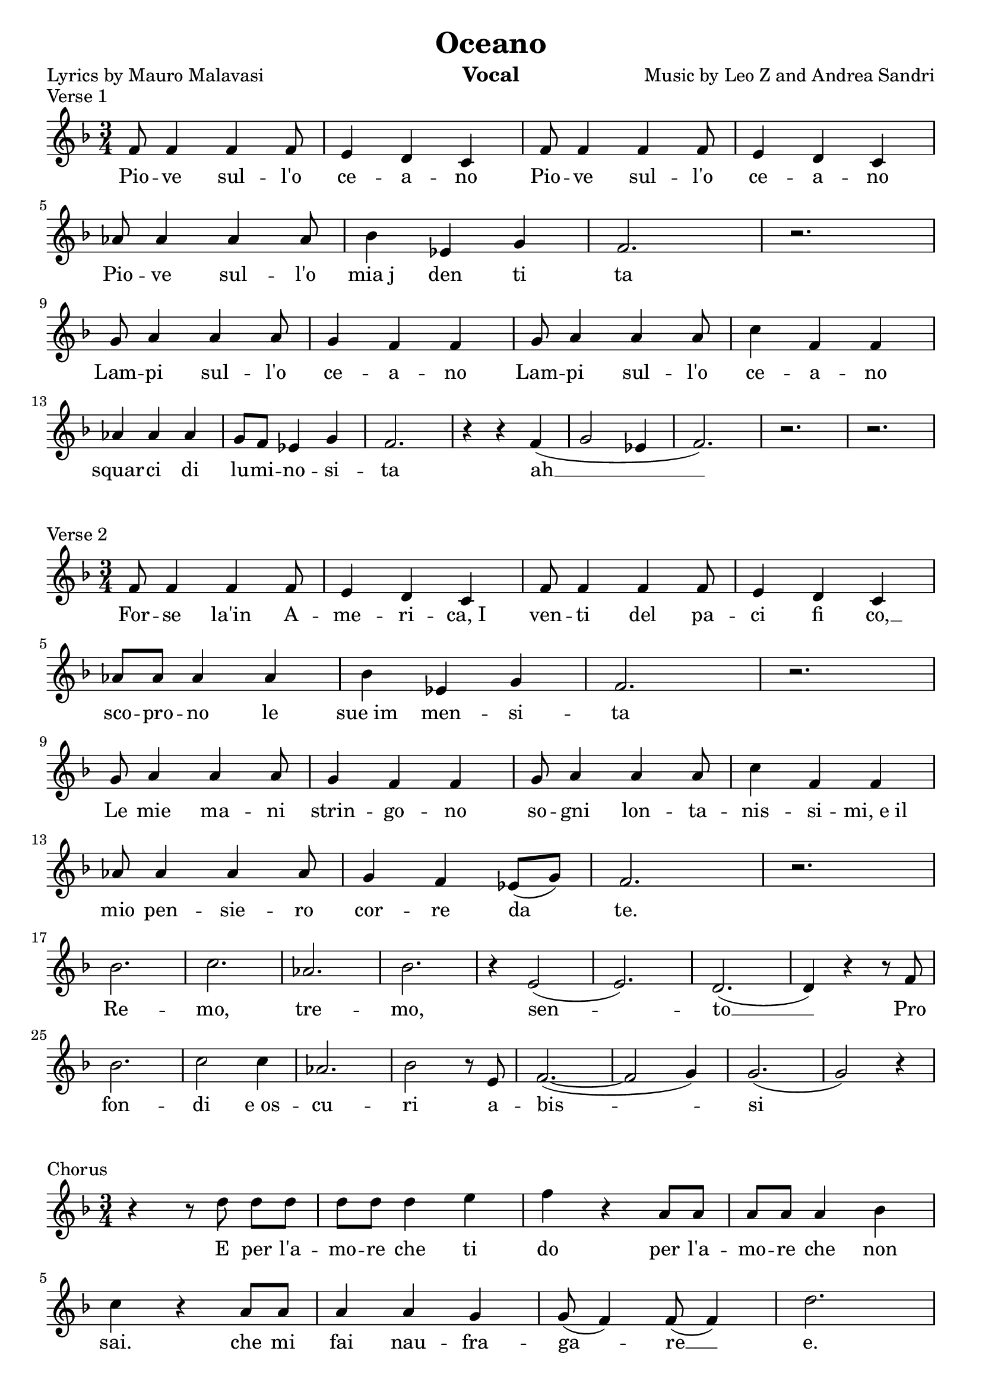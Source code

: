 \version "2.18.2"

\header {
	title = "Oceano"
	composer = "Music by Leo Z and Andrea Sandri"
%  subtitle = "subtitle"
%  arranger = "arranger"
    instrument = "Vocal"
%  metre = "metre"
%  opus = "opus"
%  piece = "piece"
    poet = "Lyrics by Mauro Malavasi"
%    texidoc = "All header fields with special meanings."
    copyright = ""
%   enteredby = "jcn"
%   source = "urtext"
}

% \paper{ ragged-right=##t } 

mBreak = { \break }

global = { \time 3/4 \key f \major }

verseOneMusic = \relative c' {
	\global
	f8 f4 f4 f8          | e4 d c       | f8 f4 f4 f8 | e4 d c   | \mBreak
    aes'8 aes4 aes4 aes8 | bes4 ees, g  | f2.         | r2.      | \mBreak
    g8 a4 a4 a8          | g4 f f       | g8 a4 a4 a8 | c4 f, f  | \mBreak
    aes4 aes aes         | g8 f8 ees4 g | f2.         | r4 r4 f( |
    g2 ees4              | f2.)         | r2. | r2. | \mBreak
}
verseOneLyrics = \lyricmode {
	Pio -- ve sul -- l'o        | ce -- a -- no           | Pio -- ve sul -- l'o | ce -- a -- no |
	Pio -- ve sul -- l'o        | mia_j den ti            | ta                   |               |
	Lam -- pi sul -- l'o        | ce -- a -- no           | Lam -- pi sul -- l'o | ce -- a -- no |
	squar -- ci di              | lu -- mi -- no -- si -- | ta                   | ah __         |
}

verseTwoMusic = \relative c' {
	\global
	f8  f4 f4 f8        | e4 d c         | f8 f4 f4 f8 | e4 d c  | \mBreak
    aes'8 aes aes4 aes  | bes4 ees, g    | f2.         | r2.     | \mBreak
    g8 a4 a4 a8         | g4 f f         | g8 a4 a4 a8 | c4 f, f | \mBreak
    aes8 aes4 aes4 aes8 | g4 f4 ees8( g) | f2.         | r2.     | \mBreak
% Remo, tremo, sento
   	bes2.   | c      | aes   | bes          |
	r4 e,2( | e2.)   | d(    | d4) r4 r8 f8 | \mBreak
	bes2.   | c2 c4  | aes2. | bes2 r8 e,8  |
	f2.~(   | f2 g4) | g2.(  | g2) r4       | \mBreak
}
verseTwoLyrics = \lyricmode {
	For -- se la'in A -- | me -- ri -- ca,_I   | ven -- ti del pa --     | ci fi co, __          |
	sco -- pro -- no le  | sue_im men -- si -- | ta                      | | 
	Le mie ma -- ni      | strin -- go -- no   | so -- gni lon -- ta --  | nis -- si -- mi,_e_il |
	mio pen -- sie -- ro | cor -- re da        | te.                     | |
% Remo, tremo, sento
    Re --  | mo,        | tre -- | mo,     |
    sen -- |            | to __  | Pro     |
    fon -- | di e_os -- | cu --  | ri a -- |
    bis -- |            | si     |         |
}

chorusMusic = \relative c' {
	\global
	r4 r8 d'8 d[ d] | d d d4 e | f r4 a,8 a         | a a a4 bes   | \mBreak
	c4 r4 a8 a      | a4 a g   | g8( f4) f8( f4)    | d'2.         | \mBreak
	r4 r8 d8 d d    | d d d4 e | f r4 a,8 a         | a a a4 b     | \mBreak
	c4 r4 a8 a      | a4 a g   | g8( f4) f8( \( f4) | d'2.(        | \mBreak
	d               | d)       | a(                 | a4) \) r4 r4 |
	% Ah___
	c2.~           | c~       | c4 r4 r4        | r2.    | \mBreak
	r4 r8 d8 d[ d] | d d d4 e | f r4 a,8 a      | a4 a d | \mBreak
	c4 r4 c8 c     | c4 c c   | b( a8)[ b]~ b4~ | b2.~   | \mBreak
	%                           Oh__
	b~             | b4 r4 r4 | g'2.(           | f      |
	%                           Oh__
	ees            | d)       | g~              | g~   | g~  | \mBreak
	%                eh__
	g              | fis~     | fis~            | fis~ | fis | \mBreak
	% pause before 3rd verse
	r | r | r | r | r | r |
	r | r | r | r | r | r | \mBreak
}
chorusOneLyrics = \lyricmode {
	E per l'a -- | mo -- re che ti   | do per l'a --    | mo -- re che non    |
	sai. che mi  | fai nau -- fra -- | ga -- re __      | e.                  |
	E per l'a -- | mo -- re che non  | ho, per l'a --   | mo -- re che vor -- |
	rei, E per   | que -- sto do     | lo -- re. __ _ _ |                     |
	% Ah___
	Ah __        |                   |                  |                     |
	
	E' -- que -- sto_a | mo -- re che_ho per -- | te che mi    | fa su -- pe -- |
	rar que -- ste     | ve -- re tem --        | pe -- ste __ |                |
	                   |                        | Oh, __       |                |
	                   |                        | oh, __       | | |
	                   | eh __                  |              | | |
}

verseThreeMusic = \relative c' {
	\global
	f8 f4 f4 f8         | e4 d c         | f8 f4 f4 f8 | e4 d c8 f8  | \mBreak
    aes8 aes aes4 aes   | bes4 ees, g    | f2.         | r           | \mBreak
    g8 a4 a4 a8         | g4 f f         | g8 a4 a4 a8 | c4 f, f     | \mBreak
    aes8 aes4 aes4 aes8 | g4 f4 ees8( g) | f2.         | r           | \mBreak
% Remo, tremo, sento
   	bes2.   | c      | aes   | bes         |
	r4 e,2( | e2.)   | f(    | f4) r4 r4   | \mBreak
	bes2.   | c2 c4  | aes2. | bes2 r8 e,8 | \mBreak
	f2.~(   | f2 g4) | g2.(  | g2) r4      | \mBreak
}
verseThreeLyrics = \lyricmode {
	On -- de sul __ l'o    | ce -- a -- no    | On -- de sul __ l'o     | ce -- a -- no  che    |
	dol -- ce -- men -- te | si pla -- che -- | ra                      | |
	Le mie ma -- ni      | strin -- go -- no  | so -- gni lon -- ta --  | nis -- si -- mi,_e_il |
	tuo re -- spi -- ro  | sof -- fia su --   | me.                     | |
% Remo, tremo, sento
    Re --  | mo,   | tre -- | mo,      |
    sen -- |       | to __  |          |
    Ven -- | to in | fon -- | do al -- |
    cuo -- |       | re.    |          |
	
}

chorusAfterThreeMusic = \relative c' {
	\global
	r4 r8 d'8 d[ d] | d d d4 e | f r4 a,8 a         | a a a4 bes   | \mBreak
	c4 r4 r4        | a4 a g   | g8( f4) f8( f4)    | d'2.         | \mBreak
	r4 r8 d8 d d    | d d d4 e | f r4 a,8 a         | a a a4 b     | \mBreak
	c4 r4 r4        | a4 a g   |
}
chorusAfterThreeLyrics = \lyricmode {
	E per l'a -- | mo -- re che_ho per   | te, che mi   | fa __ _ su -- pe -- |
	rare         | mil -- le tem -- | pe -- ste __  _   |                  |
	E per l'a -- | mo -- re che ti  | do, per l'a --    | mo -- re che vor -- |
	rei,         | da que -- sto    | 
}

tripl =    \times 2/3 { g8 f ees }
endTripl = \times 2/3 { g8 f ees) }
codaMusic = \relative c' {
	\global
   	g'4. f8(~ f4          | d'4. e8~ e4 | \bar "||" \key f \minor
   	                                      f4) r8 f8 f f | f f f4 g  | \mBreak
   	aes4 r4 c,8 c         | c4 c des    | ees r4 r4     | c c bes   | \mBreak
   	bes8 aes4 aes8(~ aes4 | f'2.)       | r4 r4 f8 f    | f4 f g    | \mBreak
   	aes r c,8 c           | c4 c f      | ees2.~        | ees~      | \mBreak
   	ees                   | c4 aes aes  | f'2( \tripl   | f2 \tripl | \mBreak
   	f2 \endTripl | f2. | r | r | \mBreak
}
codaLyrics = \lyricmode {
	ma -- re __    |                  | E per la  | vi -- ta che non |
	c'e che mi     | fai nau fra --   | gare      | in fon -- do_al |
	cuo -- _ re __ |                  | Tut -- to | que -- sto ti_a |
	vra e a        | te sem -- bre -- | ra __     | |
	               | tut -- to nor -- | ma __     | |
	               | le               | | |
}

\score {
	\header {
		piece = "Verse 1"
	}
	\new Staff = "singer" <<
		\new Voice = "verseOne" { \verseOneMusic }
		\new Lyrics \lyricsto "verseOne" { \verseOneLyrics }
	>>
	\layout {
		indent = 0\in
	}
}
\score {
	\header {
		piece = "Verse 2"
	}
	\new Staff = "singer" <<
		\new Voice = "verseTwo" { \verseTwoMusic }
		\new Lyrics \lyricsto "verseTwo" { \verseTwoLyrics }
   	>>
	\layout {
		indent = 0\in
	}
}
\score {
	\header {
		piece = "Chorus"
	}
	\new Staff = "singer" <<
		\new Voice = "chorus" { \chorusMusic }
		\new Lyrics \lyricsto "chorus" { \chorusOneLyrics }
	>>
	\layout {
		indent = 0\in
	}
}
\score {
	\header {
		piece = "Verse 3"
	}
	\new Staff = "singer" <<
		\new Voice = "verseThree" { \verseThreeMusic }
		\new Lyrics \lyricsto "verseThree" { \verseThreeLyrics }
   	>>
	\layout {
		indent = 0\in
	}
}
\score {
	\header {
		piece = "Chorus"
	}
	\new Staff = "singer" <<
		\new Voice = "chorusAfterThree" { \chorusAfterThreeMusic }
		\new Lyrics \lyricsto "chorusAfterThree" { \chorusAfterThreeLyrics }
   	>>
	\layout {
		indent = 0\in
	}
}
\score {
	\header {
		piece = "Coda"
	}
	\new Staff = "singer" <<
		\new Voice = "coda" { \codaMusic }
		\new Lyrics \lyricsto "coda" { \codaLyrics }
   	>>
	\layout {
		indent = 0\in
	}
}


